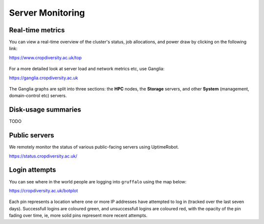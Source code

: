 Server Monitoring
=================

Real-time metrics
-----------------

You can view a real-time overview of the cluster's status, job allocations, and power draw by clicking on the following link:

https://www.cropdiversity.ac.uk/top

  |top|

For a more detailed look at server load and network metrics etc, use Ganglia:

https://ganglia.cropdiversity.ac.uk
  
  |ganglia|

The Ganglia graphs are split into three sections: the **HPC** nodes, the **Storage** servers, and other **System** (management, domain-control etc) servers.


Disk-usage summaries
--------------------

TODO

Public servers
--------------

We remotely monitor the status of various public-facing servers using UptimeRobot.

https://status.cropdiversity.ac.uk/

  |uptimerobot|
  

.. |top| image:: media/top.png
.. |ganglia| image:: media/ganglia.png
.. |uptimerobot| image:: media/uptimerobot.png


Login attempts
--------------

You can see where in the world people are logging into ``gruffalo`` using the map below:

https://cropdiversity.ac.uk/botplot

  |botplot|

.. |botplot| image:: media/botplot.png

Each pin represents a location where one or more IP addresses have attempted to log in (tracked over the last seven days). Successfull logins are coloured green, and unsuccessfull logins are coloured red, with the opacity of the pin fading over time, ie, more solid pins represent more recent attempts.
